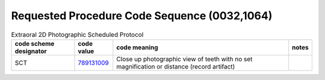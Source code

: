 .. _RequestedProcedureCodeSequence:

Requested Procedure Code Sequence (0032,1064)
=============================================

.. Include values from: 
    http://terminology.open-ortho.org/fhir/extraoral-2d-photographic-scheduled-protocol
    http://terminology.open-ortho.org/fhir/intraoral-2d-photographic-scheduled-protocol
    http://terminology.open-ortho.org/fhir/extraoral-3d-visible-light-scheduled-protocol
    http://terminology.open-ortho.org/fhir/intraoral-3d-visible-light-scheduled-protocol


.. _extraoral-2d-photographic-scheduled-protocol:
.. list-table:: Extraoral 2D Photographic Scheduled Protocol
    :header-rows: 1

    * - code scheme designator
      - code value
      - code meaning
      - notes
    * - SCT
      - `789131009 <https://browser.ihtsdotools.org/?perspective=full&conceptId1=789131009&edition=MAIN&release=&languages=en>`__
      - Close up photographic view of teeth with no set magnification or distance (record artifact)
      - 

